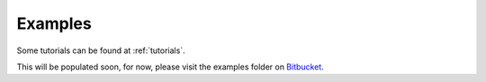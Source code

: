 .. _examples:

Examples
========

Some tutorials can be found at :ref:`tutorials`.

This will be populated soon, for now, please visit the examples folder on `Bitbucket <https://bitbucket.org/ml-evs/matador/src/examples>`_.
